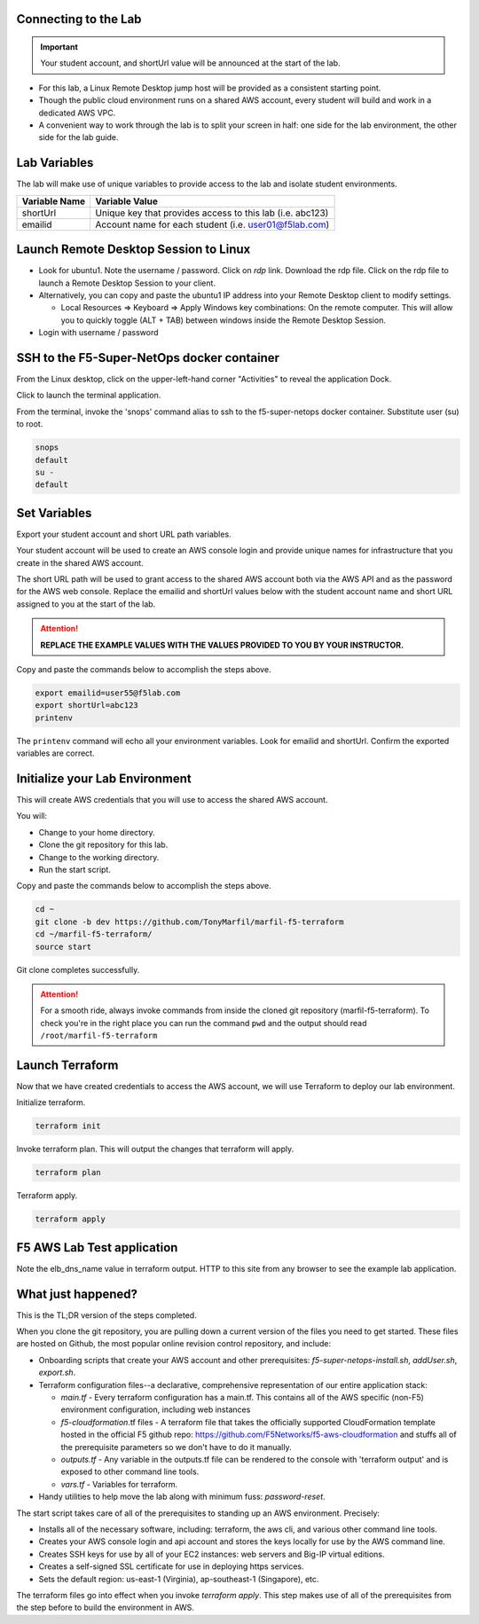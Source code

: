Connecting to the Lab
----------------------

.. important:: Your student account, and shortUrl value will be announced at the start of the lab.

- For this lab, a Linux Remote Desktop jump host will be provided as a consistent starting point.
- Though the public cloud environment runs on a shared AWS account, every student will build and work in a dedicated AWS VPC.
- A convenient way to work through the lab is to split your screen in half: one side for the lab environment, the other side for the lab guide.

Lab Variables
-------------

The lab will make use of unique variables to provide access to the lab and isolate student environments.

============== ===========================================================
Variable Name   Variable Value
============== ===========================================================
 shortUrl       Unique key that provides access to this lab (i.e. abc123)
 emailid        Account name for each student (i.e. user01@f5lab.com)
============== ===========================================================

Launch Remote Desktop Session to Linux
--------------------------------------

.. image:: ./images/1_ravello_portal1.png
  :scale: 50%

- Look for ubuntu1. Note the username / password. Click on *rdp* link. Download the rdp file. Click on the rdp file to launch a Remote Desktop Session to your client.

- Alternatively, you can copy and paste the ubuntu1 IP address into your Remote Desktop client to modify settings.

  - Local Resources => Keyboard => Apply Windows key combinations: On the remote computer. This will allow you to quickly toggle (ALT + TAB) between windows inside the Remote Desktop Session.

- Login with username / password

.. image:: ./images/2_rdp_logon.png
  :scale: 50%

SSH to the F5-Super-NetOps docker container
-------------------------------------------

From the Linux desktop, click on the upper-left-hand corner "Activities" to reveal the application Dock.

Click to launch the terminal application.

.. image:: ./images/3_terminal.png
  :scale: 50%

From the terminal, invoke the 'snops' command alias to ssh to the f5-super-netops docker container. Substitute user (su) to root.

.. code-block:: bash

   snops
   default
   su -
   default

.. image:: ./images/4_snops_login.png
  :scale: 50%

Set Variables
--------------

Export your student account and short URL path variables.

Your student account will be used to create an AWS console login and provide unique names for infrastructure that you create in the shared AWS account.

The short URL path will be used to grant access to the shared AWS account both via the AWS API and as the password for the AWS web console. Replace the emailid and shortUrl values below with the student account name and short URL assigned to you at the start of the lab.

.. attention::

   **REPLACE THE EXAMPLE VALUES WITH THE VALUES PROVIDED TO YOU BY YOUR INSTRUCTOR.**

Copy and paste the commands below to accomplish the steps above.

.. code-block:: bash

   export emailid=user55@f5lab.com
   export shortUrl=abc123
   printenv

.. image:: ./images/4a_export.png
  :scale: 50%

The ``printenv`` command will echo all your environment variables.  Look for emailid and shortUrl. Confirm the exported variables are correct.

Initialize your Lab Environment
-------------------------------

This will create AWS credentials that you will use to access the shared AWS account.

You will:

- Change to your home directory.
- Clone the git repository for this lab.
- Change to the working directory.
- Run the start script.

Copy and paste the commands below to accomplish the steps above.

.. code-block:: bash

   cd ~
   git clone -b dev https://github.com/TonyMarfil/marfil-f5-terraform
   cd ~/marfil-f5-terraform/
   source start

.. image:: ./images/5_git_clone.png
  :scale: 50%

Git clone completes successfully.

.. image:: ./images/6_git_clone_complete.png
  :scale: 50%

.. attention::

  For a smooth ride, always invoke commands from inside the cloned git repository (marfil-f5-terraform). To check you're in the right place you can run the command ``pwd`` and the output should read ``/root/marfil-f5-terraform``

Launch Terraform
-----------------

Now that we have created credentials to access the AWS account, we will use Terraform to deploy our lab environment.

Initialize terraform.

.. code-block:: bash

   terraform init

Invoke terraform plan. This will output the changes that terraform will apply.

.. code-block:: bash

   terraform plan

Terraform apply.

.. code-block:: bash

   terraform apply

.. image:: ./images/7_terraform_apply.png
  :scale: 50%

.. image:: ./images/8_terraform_apply_complete.png
  :scale: 50%

F5 AWS Lab Test application
---------------------------

Note the elb_dns_name value in terraform output. HTTP to this site from any browser to see the example lab application.

.. image:: ./images/9_http_elb_site.png
  :scale: 50%

What just happened?
-------------------

This is the TL;DR version of the steps completed.

When you clone the git repository, you are pulling down a current version of the files you need to get started. These files are hosted on Github, the most popular online revision control repository, and include:

- Onboarding scripts that create your AWS account and other prerequisites: *f5-super-netops-install.sh*, *addUser.sh*, *export.sh*.

- Terraform configuration files--a declarative, comprehensive representation of our entire application stack:
  
  - *main.tf* - Every terraform configuration has a main.tf. This contains all of the AWS specific (non-F5) environment configuration, including web instances
  - *f5-cloudformation*.tf files - A terraform file that takes the officially supported CloudFormation template hosted in the official F5 github repo: https://github.com/F5Networks/f5-aws-cloudformation and stuffs all of the prerequisite parameters so we don't have to do it manually.
  - *outputs.tf* - Any variable in the outputs.tf file can be rendered to the console with 'terraform output' and is exposed to other command line tools.
  - *vars.tf* - Variables for terraform.

- Handy utilities to help move the lab along with minimum fuss: *password-reset*.

The start script takes care of all of the prerequisites to standing up an AWS environment. Precisely:

- Installs all of the necessary software, including: terraform, the aws cli, and various other command line tools.
- Creates your AWS console login and api account and stores the keys locally for use by the AWS command line.
- Creates SSH keys for use by all of your EC2 instances: web servers and Big-IP virtual editions.
- Creates a self-signed SSL certificate for use in deploying https services.
- Sets the default region: us-east-1 (Virginia), ap-southeast-1 (Singapore), etc.

The terraform files go into effect when you invoke `terraform apply`. This step makes use of all of the prerequisites from the step before to build the environment in AWS.